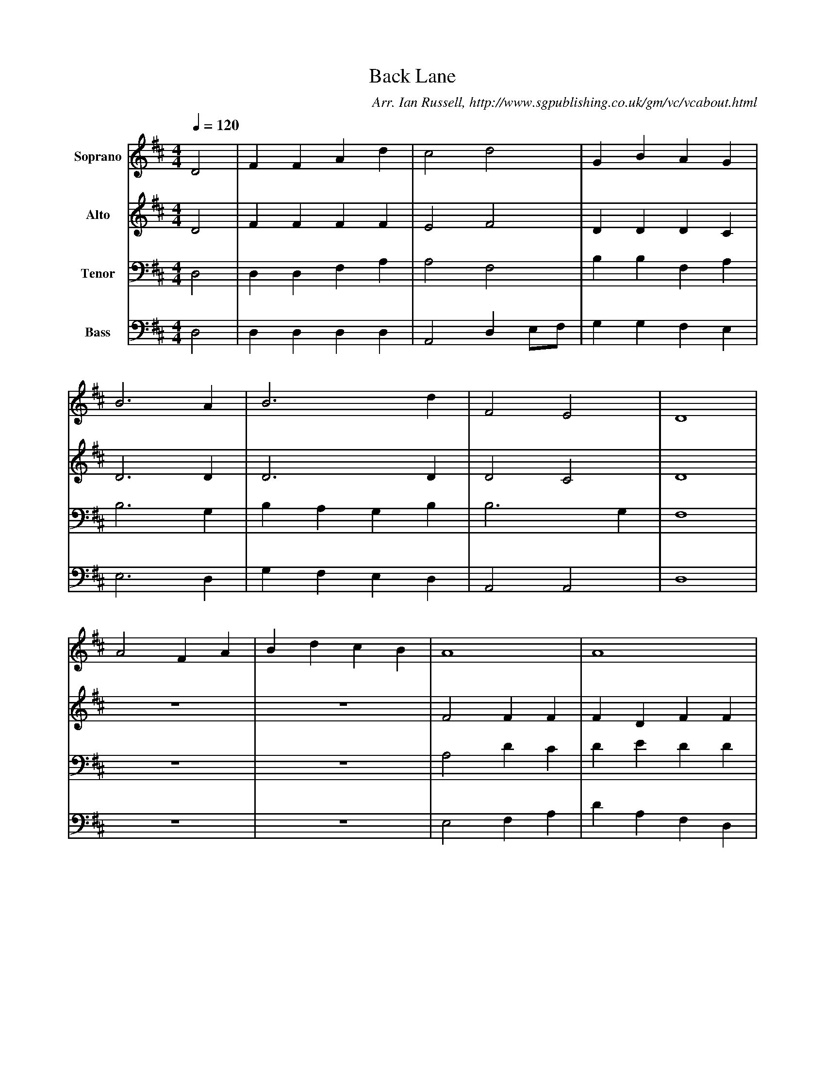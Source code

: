 X:1
T:Back Lane
B:Ian Russell,Hark! Hark! What News, Sheffield, 1996
C: Arr. Ian Russell, http://www.sgpublishing.co.uk/gm/vc/vcabout.html
Z:Charles Green, about 1910
Q:1/4=120     %Tempo
V:1    clef=treble name="Soprano"
M:4/4     %Meter
L:1/8     %
K:D
D4 |F2 F2 A2 d2 |c4 d4 |G2 B2 A2 G2 |
B6 A2 |B6 d2 |F4 E4 |D8 |
A4 F2 A2 |B2 d2 c2 B2 |A8 |A8 |
A4 z2 A2 |B3 A B2 c2 |e4 z2 A2 |B3 A B2 c2 |
d4 z2 A2 |B2 c2 d2 e2 |d4 c4 |d8 |]
V:2   clef=treble name="Alto"
M:4/4     %Meter
L:1/8     %
K:D
D4 |F2 F2 F2 F2 |E4 F4 |D2 D2 D2 C2 |
D6 D2 |D6 D2 |D4 C4 |D8 |
z8 |z8 |F4 F2 F2 |F2 D2 F2 F2 |
F4 z4 |z4 z2 E2 |E2 F2 F2 A2 |G4 z4 |
F3 F F2 A2 |B2 B2 F2 G2 |F4 F4 |F8 |]
V:3    clef=bass name="Tenor"
M:4/4     %Meter
L:1/8     %
K:D
D,4 |D,2 D,2 F,2 A,2 |A,4 F,4 |B,2 B,2 F,2 A,2 |
B,6 G,2 |B,2 A,2 G,2 B,2 |B,6 G,2 |F,8 |
z8 |z8 |A,4 D2 C2 |D2 E2 D2 D2 |
C4 z4 |z8 |A,3 A, A,2 D2 |B,4 z2 A,2 |
A,3 A, A,2 D2 |B,2 B,2 A,2 B,2 |A,4 A,4 |A,8 |]
V:4  clef=bass name="Bass"
M:4/4     %Meter
L:1/8     %
K:D
D,4 |D,2 D,2 D,2 D,2 |A,,4 D,2 E,F, |G,2 G,2 F,2 E,2 |
E,6 D,2 |G,2 F,2 E,2 D,2 |A,,4 A,,4 |D,8 |
z8 |z8 |E,4 F,2 A,2 |D2 A,2 F,2 D,2 |
A,,4 z2 z2 |G,3 G, G,2 A,2 |D,4 z2 D,2 |G,3 F, G,2 A,2 |
F,4 z2 D,2 |G,2 F,E, D,2 G,2 |A,4 A,,4 |D,8 |]
W:(Not provided on this image: the version below came from elsewhere in the publication)
W:
W:Behold the Grace appears,
W:The promise is fulfilled,
W:The promise is fulfilled;
W:Mary, the wonderous virgin bears,
W:And Jesus is the child,
W:And Jesus is the child,
W:And Jesus is the child.
W:
W:"Go, humble swain", said he,
W:"To David's city fly,
W:To David's city fly.
W:The promised infant born today,
W:Doth in a manger lie,
W:Doth in a manger lie,
W:Doth in a manger lie."
W:
W:"With looks and hearts serene,
W:Go, visit Christ, your King,
W:Go, visit Christ, your King."
W:And straight a flaming troop was seen,
W:The shepherds heard them sing,
W:The shepherds heard them sing,
W:The shepherds heard them sing.
W:
W:All glory be to God
W:And on the earth be peace,
W:And on the earth be peace;
W:Goodwill henceforth from heaven to men,
W:Begin and never cease,
W:Begin and never cease,
W:Begin and never cease.
W:
W:Awake, awake, ye saints awake!
W:And hail this day our Saviour's born!
W:Awake, awake, ye saints, awake!
W:And hail this day our Saviour's born!
W:Allelujah, allelujah, allelujah, praise ye the Lord!
